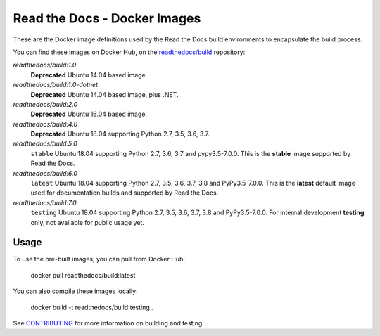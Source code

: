 =============================
Read the Docs - Docker Images
=============================

|ci-status|

.. |ci-status| image:: https://travis-ci.org/readthedocs/readthedocs-docker-images.svg?branch=master
    :target: https://travis-ci.org/readthedocs/readthedocs-docker-images

These are the Docker image definitions used by the Read the Docs build
environments to encapsulate the build process.

You can find these images on Docker Hub, on the `readthedocs/build`_
repository:

`readthedocs/build:1.0`
    **Deprecated**
    Ubuntu 14.04 based image.

`readthedocs/build:1.0-dotnet`
    **Deprecated**
    Ubuntu 14.04 based image, plus .NET.

`readthedocs/build:2.0`
    **Deprecated**
    Ubuntu 16.04 based image.

`readthedocs/build:4.0`
    **Deprecated**
    Ubuntu 18.04 supporting Python 2.7, 3.5, 3.6, 3.7.

`readthedocs/build:5.0`
    ``stable``
    Ubuntu 18.04 supporting Python 2.7, 3.6, 3.7 and pypy3.5-7.0.0.
    This is the **stable** image supported by Read the Docs.

`readthedocs/build:6.0`
    ``latest``
    Ubuntu 18.04 supporting Python 2.7, 3.5, 3.6, 3.7, 3.8 and PyPy3.5-7.0.0.
    This is the **latest** default image used for documentation builds and supported by Read the Docs.

`readthedocs/build:7.0`
    ``testing``
    Ubuntu 18.04 supporting Python 2.7, 3.5, 3.6, 3.7, 3.8 and PyPy3.5-7.0.0.
    For internal development **testing** only, not available for public usage yet.

.. _readthedocs/build: https://hub.docker.com/r/readthedocs/build/

Usage
-----

To use the pre-built images, you can pull from Docker Hub:

    docker pull readthedocs/build:latest

You can also compile these images locally:

    docker build -t readthedocs/build:testing .

See `CONTRIBUTING`_ for more information on building and testing.

.. _CONTRIBUTING: CONTRIBUTING.rst
